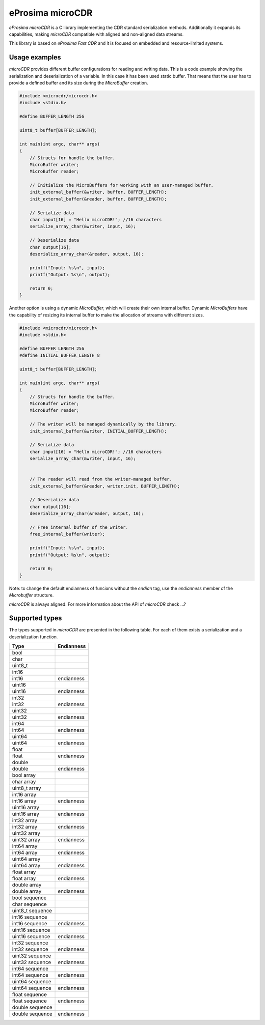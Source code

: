 eProsima microCDR
================

.. image:: https://encrypted-tbn3.gstatic.com/images?q=tbn:ANd9GcSd0PDlVz1U_7MgdTe0FRIWD0Jc9_YH-gGi0ZpLkr-qgCI6ZEoJZ5GBqQ
    :height: 100px
    :width: 100px
    :align: left
    :alt: eProsima
    :target: http://www.eprosima.com

*eProsima microCDR* is a C library implementing the CDR standard serialization methods. Additionally it expands its capabilities, making *microCDR* compatible with aligned and non-aligned data streams.

This library is based on *eProsima Fast CDR* and it is focused on embedded and resource-limited systems.

Usage examples
--------------

*microCDR* provides different buffer configurations for reading and writing data. This is a code example showing the serialization and deserialization of a variable. In this case it has been used static buffer. That means that the user has to provide a defined buffer and its size during the *MicroBuffer* creation.

.. code-block:: C

    #include <microcdr/microcdr.h>
    #include <stdio.h>

    #define BUFFER_LENGTH 256

    uint8_t buffer[BUFFER_LENGTH];

    int main(int argc, char** args)
    {
        // Structs for handle the buffer.
        MicroBuffer writer;
        MicroBuffer reader;

        // Initialize the MicroBuffers for working with an user-managed buffer.
        init_external_buffer(&writer, buffer, BUFFER_LENGTH);
        init_external_buffer(&reader, buffer, BUFFER_LENGTH);

        // Serialize data
        char input[16] = "Hello microCDR!"; //16 characters
        serialize_array_char(&writer, input, 16);

        // Deserialize data
        char output[16];
        deserialize_array_char(&reader, output, 16);

        printf("Input: %s\n", input);
        printf("Output: %s\n", output);

        return 0;
    }

Another option is using a dynamic *MicroBuffer*, which will create their own internal buffer. Dynamic *MicroBuffers* have the capability of resizing its internal buffer to make the allocation of streams with different sizes.

.. code-block:: C

    #include <microcdr/microcdr.h>
    #include <stdio.h>

    #define BUFFER_LENGTH 256
    #define INITIAL_BUFFER_LENGTH 8

    uint8_t buffer[BUFFER_LENGTH];

    int main(int argc, char** args)
    {
        // Structs for handle the buffer.
        MicroBuffer writer;
        MicroBuffer reader;

        // The writer will be managed dynamically by the library.
        init_internal_buffer(&writer, INITIAL_BUFFER_LENGTH);

        // Serialize data
        char input[16] = "Hello microCDR!"; //16 characters
        serialize_array_char(&writer, input, 16);


        // The reader will read from the writer-managed buffer.
        init_external_buffer(&reader, writer.init, BUFFER_LENGTH);

        // Deserialize data
        char output[16];
        deserialize_array_char(&reader, output, 16);

        // Free internal buffer of the writer.
        free_internal_buffer(writer);

        printf("Input: %s\n", input);
        printf("Output: %s\n", output);

        return 0;
    }

Note: to change the default endianness of funcions without the *endian* tag, use the *endianness* member of the *Microbuffer* structure.

*microCDR* is always aligned. For more information about the API of *microCDR* check ...?

Supported types
---------------

The types supported in *microCDR* are presented in the following table. For each of them exists a serialization and a deserialization function.


+----------------------+------------+
| Type                 | Endianness |
+======================+============+
| bool                 |            |
+----------------------+------------+
| char                 |            |
+----------------------+------------+
| uint8_t              |            |
+----------------------+------------+
| int16                |            |
+----------------------+------------+
| int16                | endianness |
+----------------------+------------+
| uint16               |            |
+----------------------+------------+
| uint16               | endianness |
+----------------------+------------+
| int32                |            |
+----------------------+------------+
| int32                | endianness |
+----------------------+------------+
| uint32               |            |
+----------------------+------------+
| uint32               | endianness |
+----------------------+------------+
| int64                |            |
+----------------------+------------+
| int64                | endianness |
+----------------------+------------+
| uint64               |            |
+----------------------+------------+
| uint64               | endianness |
+----------------------+------------+
| float                |            |
+----------------------+------------+
| float                | endianness |
+----------------------+------------+
| double               |            |
+----------------------+------------+
| double               | endianness |
+----------------------+------------+
| bool array           |            |
+----------------------+------------+
| char array           |            |
+----------------------+------------+
| uint8_t array        |            |
+----------------------+------------+
| int16 array          |            |
+----------------------+------------+
| int16 array          | endianness |
+----------------------+------------+
| uint16 array         |            |
+----------------------+------------+
| uint16 array         | endianness |
+----------------------+------------+
| int32 array          |            |
+----------------------+------------+
| int32 array          | endianness |
+----------------------+------------+
| uint32 array         |            |
+----------------------+------------+
| uint32 array         | endianness |
+----------------------+------------+
| int64 array          |            |
+----------------------+------------+
| int64 array          | endianness |
+----------------------+------------+
| uint64 array         |            |
+----------------------+------------+
| uint64 array         | endianness |
+----------------------+------------+
| float array          |            |
+----------------------+------------+
| float array          | endianness |
+----------------------+------------+
| double array         |            |
+----------------------+------------+
| double array         | endianness |
+----------------------+------------+
| bool sequence        |            |
+----------------------+------------+
| char sequence        |            |
+----------------------+------------+
| uint8_t sequence     |            |
+----------------------+------------+
| int16 sequence       |            |
+----------------------+------------+
| int16 sequence       | endianness |
+----------------------+------------+
| uint16 sequence      |            |
+----------------------+------------+
| uint16 sequence      | endianness |
+----------------------+------------+
| int32 sequence       |            |
+----------------------+------------+
| int32 sequence       | endianness |
+----------------------+------------+
| uint32 sequence      |            |
+----------------------+------------+
| uint32 sequence      | endianness |
+----------------------+------------+
| int64 sequence       |            |
+----------------------+------------+
| int64 sequence       | endianness |
+----------------------+------------+
| uint64 sequence      |            |
+----------------------+------------+
| uint64 sequence      | endianness |
+----------------------+------------+
| float sequence       |            |
+----------------------+------------+
| float sequence       | endianness |
+----------------------+------------+
| double sequence      |            |
+----------------------+------------+
| double sequence      | endianness |
+----------------------+------------+